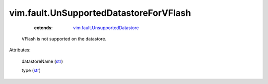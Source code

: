 .. _str: https://docs.python.org/2/library/stdtypes.html

.. _vim.fault.UnsupportedDatastore: ../../vim/fault/UnsupportedDatastore.rst


vim.fault.UnSupportedDatastoreForVFlash
=======================================
    :extends:

        `vim.fault.UnsupportedDatastore`_

  VFlash is not supported on the datastore.

Attributes:

    datastoreName (`str`_)

    type (`str`_)





